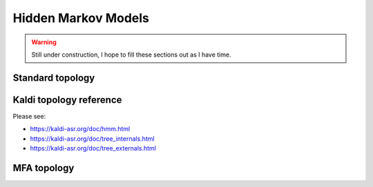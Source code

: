 

.. _hmm:

Hidden Markov Models
====================

.. warning::

   Still under construction, I hope to fill these sections out as I have time.


Standard topology
-----------------

Kaldi topology reference
------------------------

Please see:

- https://kaldi-asr.org/doc/hmm.html
- https://kaldi-asr.org/doc/tree_internals.html
- https://kaldi-asr.org/doc/tree_externals.html

MFA topology
------------
